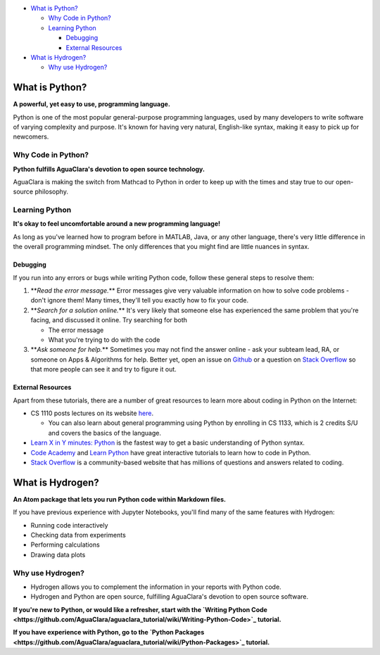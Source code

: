 

.. raw:: html

   <!-- START doctoc generated TOC please keep comment here to allow auto update -->
   <!-- DON'T EDIT THIS SECTION, INSTEAD RE-RUN doctoc TO UPDATE -->





* `What is Python? <#what-is-python>`_

  * `Why Code in Python? <#why-code-in-python>`_
  * `Learning Python <#learning-python>`_

    * `Debugging <#debugging>`_
    * `External Resources <#external-resources>`_

* `What is Hydrogen? <#what-is-hydrogen>`_

  * `Why use Hydrogen? <#why-use-hydrogen>`_


.. raw:: html

   <!-- END doctoc generated TOC please keep comment here to allow auto update -->



What is Python?
===============


.. image:: https://www.python.org/static/opengraph-icon-200x200.png
   :target: https://www.python.org/static/opengraph-icon-200x200.png
   :alt: 


**A powerful, yet easy to use, programming language.**

Python is one of the most popular general-purpose programming languages, used by many developers to write software of varying complexity and purpose. It's known for having very natural, English-like syntax, making it easy to pick up for newcomers.

Why Code in Python?
-------------------

**Python fulfills AguaClara's devotion to open source technology.**

AguaClara is making the switch from Mathcad to Python in order to keep up with the times and stay true to our open-source philosophy.

Learning Python
---------------

**It's okay to feel uncomfortable around a new programming language!**

As long as you've learned how to program before in MATLAB, Java, or any other language, there's very little difference in the overall programming mindset. The only differences that you might find are little nuances in syntax.

Debugging
^^^^^^^^^

If you run into any errors or bugs while writing Python code, follow these general steps to resolve them:


#. **\ *Read the error message.*\ ** Error messages give very valuable information on how to solve code problems - don't ignore them! Many times, they'll tell you exactly how to fix your code.
#. **\ *Search for a solution online.*\ ** It's very likely that someone else has experienced the same problem that you're facing, and discussed it online. Try searching for both

   * The error message
   * What you're trying to do with the code

#. **\ *Ask someone for help.*\ ** Sometimes you may not find the answer online - ask your subteam lead, RA, or someone on Apps & Algorithms for help. Better yet, open an issue on `Github <https://github.com/AguaClara/aguaclara_tutorial/issues/new>`_ or a question on `Stack Overflow <https://stackoverflow.com>`_ so that more people can see it and try to figure it out.

External Resources
^^^^^^^^^^^^^^^^^^

Apart from these tutorials, there are a number of great resources to learn more about coding in Python on the Internet:


* CS 1110 posts lectures on its website `here <https://www.cs.cornell.edu/courses/cs1110/2017fa/index.php>`_.

  * You can also learn about general programming using Python by enrolling in CS 1133, which is 2 credits S/U and covers the basics of the language.

* `Learn X in Y minutes: Python <https://learnxinyminutes.com/docs/python/>`_ is the fastest way to get a basic understanding of Python syntax.
* `Code Academy <https://www.codecademy.com/catalog/subject/web-development>`_ and `Learn Python <https://www.learnpython.org>`_ have great interactive tutorials to learn how to code in Python.
* `Stack Overflow <https://stackoverflow.com>`_ is a community-based website that has millions of questions and answers related to coding.

What is Hydrogen?
=================


.. image:: https://i.github-camo.com/9e74bd571d2566963428069319f0db831a0d2463/68747470733a2f2f63646e2e7261776769742e636f6d2f6e7465726163742f687964726f67656e2f31376564613234352f7374617469632f616e696d6174652d6c6f676f2e737667
   :target: https://i.github-camo.com/9e74bd571d2566963428069319f0db831a0d2463/68747470733a2f2f63646e2e7261776769742e636f6d2f6e7465726163742f687964726f67656e2f31376564613234352f7374617469632f616e696d6174652d6c6f676f2e737667
   :alt: 


**An Atom package that lets you run Python code within Markdown files.**

If you have previous experience with Jupyter Notebooks, you'll find many of the same features with Hydrogen:


* Running code interactively
* Checking data from experiments
* Performing calculations
* Drawing data plots

Why use Hydrogen?
-----------------


* Hydrogen allows you to complement the information in your reports with Python code.
* Hydrogen and Python are open source, fulfilling AguaClara's devotion to open source software.

**If you're new to Python, or would like a refresher, start with the `Writing Python Code <https://github.com/AguaClara/aguaclara_tutorial/wiki/Writing-Python-Code>`_ tutorial.**

**If you have experience with Python, go to the `Python Packages <https://github.com/AguaClara/aguaclara_tutorial/wiki/Python-Packages>`_ tutorial.**

